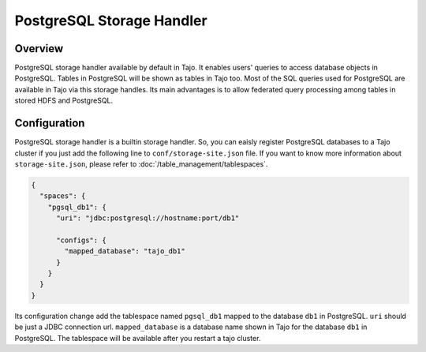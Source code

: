*************************************
PostgreSQL Storage Handler
*************************************

Overview
========

PostgreSQL storage handler available by default in Tajo. It enables users' queries to access database objects in PostgreSQL. Tables in PostgreSQL will be shown as tables in Tajo too. Most of the SQL queries used for PostgreSQL are available in Tajo via this storage handles. Its main advantages is to allow federated query processing among tables in stored HDFS and PostgreSQL.

Configuration
=============

PostgreSQL storage handler is a builtin storage handler. So, you can eaisly register PostgreSQL databases to a Tajo cluster if you just add the following line to ``conf/storage-site.json`` file. If you want to know more information about ``storage-site.json``, please refer to :doc:`/table_management/tablespaces`.

.. code-block:: json

  {
    "spaces": {
      "pgsql_db1": {
        "uri": "jdbc:postgresql://hostname:port/db1"
        
        "configs": {
          "mapped_database": "tajo_db1"
        }
      }
    }
  }

Its configuration change add the tablespace named ``pgsql_db1`` mapped to the database ``db1`` in PostgreSQL. ``uri`` should be just a JDBC connection url. ``mapped_database`` is a database name shown in Tajo for the database ``db1`` in PostgreSQL. The tablespace will be available after you restart a tajo cluster.